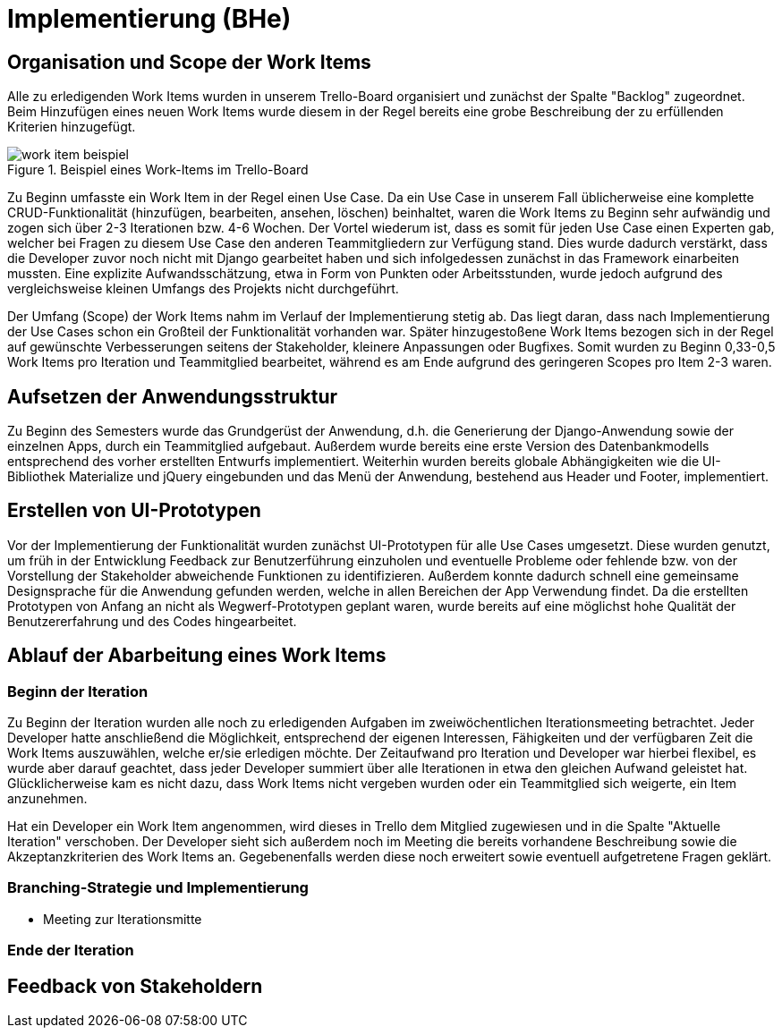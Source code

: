 # Implementierung (BHe)

## Organisation und Scope der Work Items

Alle zu erledigenden Work Items wurden in unserem Trello-Board organisiert und zunächst der Spalte "Backlog" zugeordnet. Beim Hinzufügen eines neuen Work Items wurde diesem in der Regel bereits eine grobe Beschreibung der zu erfüllenden Kriterien hinzugefügt. 

.Beispiel eines Work-Items im Trello-Board
image::images/work_item_beispiel.png[]

Zu Beginn umfasste ein Work Item in der Regel einen Use Case. Da ein Use Case in unserem Fall üblicherweise eine komplette CRUD-Funktionalität (hinzufügen, bearbeiten, ansehen, löschen) beinhaltet, waren die Work Items zu Beginn sehr aufwändig und zogen sich über 2-3 Iterationen bzw. 4-6 Wochen. Der Vortel wiederum ist, dass es somit für jeden Use Case einen Experten gab, welcher bei Fragen zu diesem Use Case den anderen Teammitgliedern zur Verfügung stand.  Dies wurde dadurch verstärkt, dass die Developer zuvor noch nicht mit Django gearbeitet haben und sich infolgedessen zunächst in das Framework einarbeiten mussten. Eine explizite Aufwandsschätzung, etwa in Form von Punkten oder Arbeitsstunden, wurde jedoch aufgrund des vergleichsweise kleinen Umfangs des Projekts nicht durchgeführt. 

Der Umfang (Scope) der Work Items nahm im Verlauf der Implementierung stetig ab. Das liegt daran, dass nach Implementierung der Use Cases schon ein Großteil der Funktionalität vorhanden war. Später hinzugestoßene Work Items bezogen sich in der Regel auf gewünschte Verbesserungen seitens der Stakeholder, kleinere Anpassungen oder Bugfixes. Somit wurden zu Beginn 0,33-0,5 Work Items pro Iteration und Teammitglied bearbeitet, während es am Ende aufgrund des geringeren Scopes pro Item 2-3 waren.

## Aufsetzen der Anwendungsstruktur

Zu Beginn des Semesters wurde das Grundgerüst der Anwendung, d.h. die Generierung der Django-Anwendung sowie der einzelnen Apps, durch ein Teammitglied aufgebaut. Außerdem wurde bereits eine erste Version des Datenbankmodells entsprechend des vorher erstellten Entwurfs implementiert. Weiterhin wurden bereits globale Abhängigkeiten wie die UI-Bibliothek Materialize und jQuery eingebunden und das Menü der Anwendung, bestehend aus Header und Footer, implementiert.

## Erstellen von UI-Prototypen

Vor der Implementierung der Funktionalität wurden zunächst UI-Prototypen für alle Use Cases umgesetzt. Diese wurden genutzt, um früh in der Entwicklung Feedback zur Benutzerführung einzuholen und eventuelle Probleme oder fehlende bzw. von der Vorstellung der Stakeholder abweichende Funktionen zu identifizieren. Außerdem konnte dadurch schnell eine gemeinsame Designsprache für die Anwendung gefunden werden, welche in allen Bereichen der App Verwendung findet. Da die erstellten Prototypen von Anfang an nicht als Wegwerf-Prototypen geplant waren, wurde bereits auf eine möglichst hohe Qualität der Benutzererfahrung und des Codes hingearbeitet.

## Ablauf der Abarbeitung eines Work Items

### Beginn der Iteration

Zu Beginn der Iteration wurden alle noch zu erledigenden Aufgaben im zweiwöchentlichen Iterationsmeeting betrachtet. Jeder Developer hatte anschließend die Möglichkeit, entsprechend der eigenen Interessen, Fähigkeiten und der verfügbaren Zeit die Work Items auszuwählen, welche er/sie erledigen möchte. Der Zeitaufwand pro Iteration und Developer war hierbei flexibel, es wurde aber darauf geachtet, dass jeder Developer summiert über alle Iterationen in etwa den gleichen Aufwand geleistet hat. Glücklicherweise kam es nicht dazu, dass Work Items nicht vergeben wurden oder ein Teammitglied sich weigerte, ein Item anzunehmen.

Hat ein Developer ein Work Item angenommen, wird dieses in Trello dem Mitglied zugewiesen und in die Spalte "Aktuelle Iteration" verschoben. Der Developer sieht sich außerdem noch im Meeting die bereits vorhandene Beschreibung sowie die Akzeptanzkriterien des Work Items an. Gegebenenfalls werden diese noch erweitert sowie eventuell aufgetretene Fragen geklärt.

### Branching-Strategie und Implementierung

* Meeting zur Iterationsmitte

### Ende der Iteration

## Feedback von Stakeholdern
